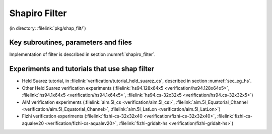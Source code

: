 Shapiro Filter
--------------


(in directory: :filelink:`pkg/shap_filt/`)

Key subroutines, parameters and files
+++++++++++++++++++++++++++++++++++++

Implementation of filter is described in section :numref:`shapiro_filter`.

Experiments and tutorials that use shap filter
++++++++++++++++++++++++++++++++++++++++++++++

-  Held Suarez tutorial, in :filelink:`verification/tutorial_held_suarez_cs`, described in section :numref:`sec_eg_hs`.

-  Other Held Suarez verification experiments (:filelink:`hs94.128x64x5 <verification/hs94.128x64x5>`, :filelink:`hs94.1x64x5 <verification/hs94.1x64x5>`, :filelink:`hs94.cs-32x32x5 <verification/hs94.cs-32x32x5>`)

-  AIM verification experiments (:filelink:`aim.5l_cs <verification/aim.5l_cs>`, :filelink:`aim.5l_Equatorial_Channel <verification/aim.5l_Equatorial_Channel>`, :filelink:`aim.5l_LatLon <verification/aim.5l_LatLon>`)

-  Fizhi verification experiments (:filelink:`fizhi-cs-32x32x40 <verification/fizhi-cs-32x32x40>`, :filelink:`fizhi-cs-aqualev20 <verification/fizhi-cs-aqualev20>`, :filelink:`fizhi-gridalt-hs <verification/fizhi-gridalt-hs>`)
